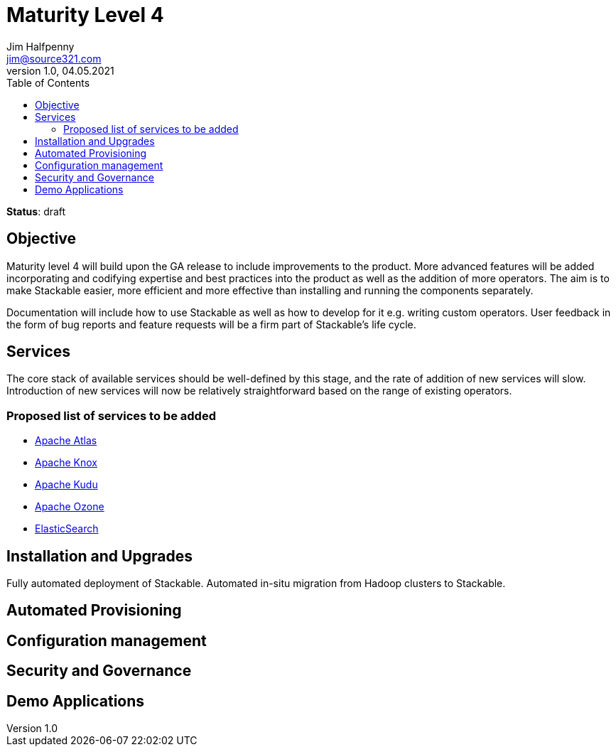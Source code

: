 = Maturity Level 4
Jim Halfpenny <jim@source321.com>
v1.0, 04.05.2021
:status: draft
:toc:
:icons: font

*Status*: {status}

== Objective
Maturity level 4 will build upon the GA release to include improvements to the product. More advanced features will be added incorporating and codifying expertise and best practices into the product as well as the addition of more operators. The aim is to make Stackable easier, more efficient and more effective than installing and running the components separately.

Documentation will include how to use Stackable as well as how to develop for it e.g. writing custom operators. User feedback in the form of bug reports and feature requests will be a firm part of Stackable’s life cycle.

== Services
The core stack of available services should be well-defined by this stage, and the rate of addition of new services will slow. Introduction of new services will now be relatively straightforward based on the range of existing operators.

=== Proposed list of services to be added
* https://atlas.apache.org/[Apache Atlas]
* https://knox.apache.org/[Apache Knox]
* https://kudu.apache.org/[Apache Kudu]
* https://ozone.apache.org/[Apache Ozone]
* https://elastic.co/[ElasticSearch]



== Installation and Upgrades
Fully automated deployment of Stackable.
Automated in-situ migration from Hadoop clusters to Stackable.


== Automated Provisioning

== Configuration management

== Security and Governance

== Demo Applications